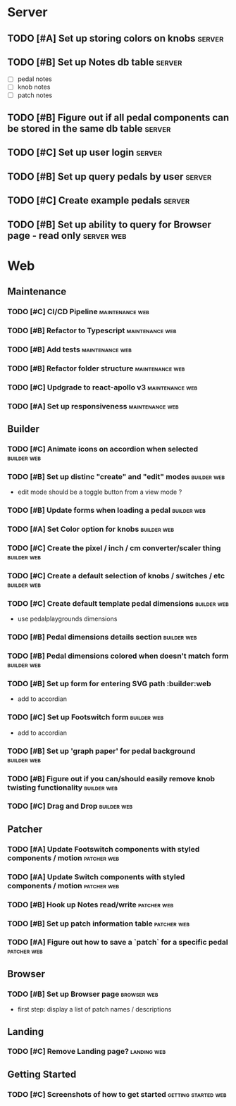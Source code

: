* Server
** TODO [#A] Set up storing colors on knobs                          :server:
** TODO [#B] Set up Notes db table                                   :server:
   - [ ] pedal notes
   - [ ] knob notes
   - [ ] patch notes
** TODO [#B] Figure out if all pedal components can be stored in the same db table :server:
** TODO [#C] Set up user login                                       :server:
** TODO [#B] Set up query pedals by user                             :server:
** TODO [#C] Create example pedals                                   :server:
** TODO [#B] Set up ability to query for Browser page - read only :server:web:
* Web
** Maintenance
*** TODO [#C] CI/CD Pipeline                                :maintenance:web:
*** TODO [#B] Refactor to Typescript                        :maintenance:web:
*** TODO [#B] Add tests                                     :maintenance:web:
*** TODO [#B] Refactor folder structure                     :maintenance:web:
*** TODO [#C] Updgrade to react-apollo v3                   :maintenance:web:
*** TODO [#A] Set up responsiveness                         :maintenance:web:
** Builder
*** TODO [#C] Animate icons on accordion when selected          :builder:web:
*** TODO [#B] Set up distinc "create" and "edit" modes          :builder:web:
    - edit mode should be a toggle button from a view mode ?
*** TODO [#B] Update forms when loading a pedal                 :builder:web:
*** TODO [#A] Set Color option for knobs                        :builder:web:
*** TODO [#C] Create the pixel / inch / cm converter/scaler thing :builder:web:
*** TODO [#C] Create a default selection of knobs / switches / etc :builder:web:
*** TODO [#C] Create default template pedal dimensions          :builder:web:
    - use pedalplaygrounds dimensions
*** TODO [#B] Pedal dimensions details section                  :builder:web:
*** TODO [#B] Pedal dimensions colored when doesn't match form  :builder:web:
*** TODO [#B] Set up form for entering SVG path                 :builder:web
    - add to accordian
*** TODO [#C] Set up Footswitch form                            :builder:web:
    - add to accordian
*** TODO [#B] Set up 'graph paper' for pedal background         :builder:web:
*** TODO [#B] Figure out if you can/should easily remove knob twisting functionality :builder:web:
*** TODO [#C] Drag and Drop                                     :builder:web:
** Patcher
*** TODO [#A] Update Footswitch components with styled components / motion :patcher:web:
*** TODO [#A] Update Switch components with styled components / motion :patcher:web:
*** TODO [#B] Hook up Notes read/write                          :patcher:web:
*** TODO [#B] Set up patch information table                    :patcher:web:
*** TODO [#A] Figure out how to save a `patch` for a specific pedal :patcher:web:
** Browser
*** TODO [#B] Set up Browser page                               :browser:web:
    - first step: display a list of patch names / descriptions
** Landing
*** TODO [#C] Remove Landing page?                              :landing:web:
** Getting Started
*** TODO [#C] Screenshots of how to get started         :getting:started:web:
